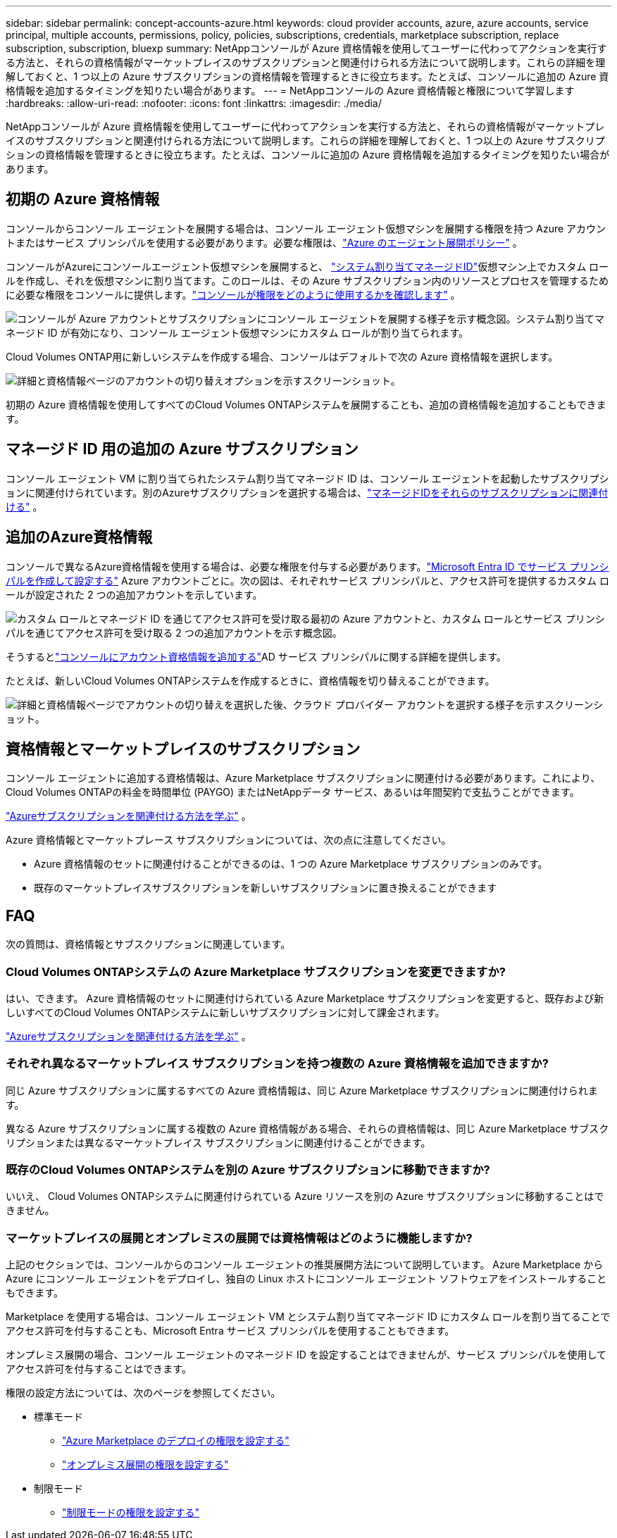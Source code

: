 ---
sidebar: sidebar 
permalink: concept-accounts-azure.html 
keywords: cloud provider accounts, azure, azure accounts, service principal, multiple accounts, permissions, policy, policies, subscriptions, credentials, marketplace subscription, replace subscription, subscription, bluexp 
summary: NetAppコンソールが Azure 資格情報を使用してユーザーに代わってアクションを実行する方法と、それらの資格情報がマーケットプレイスのサブスクリプションと関連付けられる方法について説明します。これらの詳細を理解しておくと、1 つ以上の Azure サブスクリプションの資格情報を管理するときに役立ちます。たとえば、コンソールに追加の Azure 資格情報を追加するタイミングを知りたい場合があります。 
---
= NetAppコンソールの Azure 資格情報と権限について学習します
:hardbreaks:
:allow-uri-read: 
:nofooter: 
:icons: font
:linkattrs: 
:imagesdir: ./media/


[role="lead"]
NetAppコンソールが Azure 資格情報を使用してユーザーに代わってアクションを実行する方法と、それらの資格情報がマーケットプレイスのサブスクリプションと関連付けられる方法について説明します。これらの詳細を理解しておくと、1 つ以上の Azure サブスクリプションの資格情報を管理するときに役立ちます。たとえば、コンソールに追加の Azure 資格情報を追加するタイミングを知りたい場合があります。



== 初期の Azure 資格情報

コンソールからコンソール エージェントを展開する場合は、コンソール エージェント仮想マシンを展開する権限を持つ Azure アカウントまたはサービス プリンシパルを使用する必要があります。必要な権限は、link:task-install-agent-azure-console.html#agent-custom-role["Azure のエージェント展開ポリシー"] 。

コンソールがAzureにコンソールエージェント仮想マシンを展開すると、 https://docs.microsoft.com/en-us/azure/active-directory/managed-identities-azure-resources/overview["システム割り当てマネージドID"^]仮想マシン上でカスタム ロールを作成し、それを仮想マシンに割り当てます。このロールは、その Azure サブスクリプション内のリソースとプロセスを管理するために必要な権限をコンソールに提供します。link:reference-permissions-azure.html["コンソールが権限をどのように使用するかを確認します"] 。

image:diagram_permissions_initial_azure.png["コンソールが Azure アカウントとサブスクリプションにコンソール エージェントを展開する様子を示す概念図。システム割り当てマネージド ID が有効になり、コンソール エージェント仮想マシンにカスタム ロールが割り当てられます。"]

Cloud Volumes ONTAP用に新しいシステムを作成する場合、コンソールはデフォルトで次の Azure 資格情報を選択します。

image:screenshot_accounts_select_azure.gif["詳細と資格情報ページのアカウントの切り替えオプションを示すスクリーンショット。"]

初期の Azure 資格情報を使用してすべてのCloud Volumes ONTAPシステムを展開することも、追加の資格情報を追加することもできます。



== マネージド ID 用の追加の Azure サブスクリプション

コンソール エージェント VM に割り当てられたシステム割り当てマネージド ID は、コンソール エージェントを起動したサブスクリプションに関連付けられています。別のAzureサブスクリプションを選択する場合は、link:task-adding-azure-accounts.html#associate-additional-azure-subscriptions-with-a-managed-identity["マネージドIDをそれらのサブスクリプションに関連付ける"] 。



== 追加のAzure資格情報

コンソールで異なるAzure資格情報を使用する場合は、必要な権限を付与する必要があります。link:task-adding-azure-accounts.html["Microsoft Entra ID でサービス プリンシパルを作成して設定する"] Azure アカウントごとに。次の図は、それぞれサービス プリンシパルと、アクセス許可を提供するカスタム ロールが設定された 2 つの追加アカウントを示しています。

image:diagram_permissions_multiple_azure.png["カスタム ロールとマネージド ID を通じてアクセス許可を受け取る最初の Azure アカウントと、カスタム ロールとサービス プリンシパルを通じてアクセス許可を受け取る 2 つの追加アカウントを示す概念図。"]

そうするとlink:task-adding-azure-accounts.html#add-credentials-azure["コンソールにアカウント資格情報を追加する"]AD サービス プリンシパルに関する詳細を提供します。

たとえば、新しいCloud Volumes ONTAPシステムを作成するときに、資格情報を切り替えることができます。

image:screenshot_accounts_switch_azure.gif["詳細と資格情報ページでアカウントの切り替えを選択した後、クラウド プロバイダー アカウントを選択する様子を示すスクリーンショット。"]



== 資格情報とマーケットプレイスのサブスクリプション

コンソール エージェントに追加する資格情報は、Azure Marketplace サブスクリプションに関連付ける必要があります。これにより、 Cloud Volumes ONTAPの料金を時間単位 (PAYGO) またはNetAppデータ サービス、あるいは年間契約で支払うことができます。

link:task-adding-azure-accounts.html#subscribe["Azureサブスクリプションを関連付ける方法を学ぶ"] 。

Azure 資格情報とマーケットプレース サブスクリプションについては、次の点に注意してください。

* Azure 資格情報のセットに関連付けることができるのは、1 つの Azure Marketplace サブスクリプションのみです。
* 既存のマーケットプレイスサブスクリプションを新しいサブスクリプションに置き換えることができます




== FAQ

次の質問は、資格情報とサブスクリプションに関連しています。



=== Cloud Volumes ONTAPシステムの Azure Marketplace サブスクリプションを変更できますか?

はい、できます。  Azure 資格情報のセットに関連付けられている Azure Marketplace サブスクリプションを変更すると、既存および新しいすべてのCloud Volumes ONTAPシステムに新しいサブスクリプションに対して課金されます。

link:task-adding-azure-accounts.html#subscribe["Azureサブスクリプションを関連付ける方法を学ぶ"] 。



=== それぞれ異なるマーケットプレイス サブスクリプションを持つ複数の Azure 資格情報を追加できますか?

同じ Azure サブスクリプションに属するすべての Azure 資格情報は、同じ Azure Marketplace サブスクリプションに関連付けられます。

異なる Azure サブスクリプションに属する複数の Azure 資格情報がある場合、それらの資格情報は、同じ Azure Marketplace サブスクリプションまたは異なるマーケットプレイス サブスクリプションに関連付けることができます。



=== 既存のCloud Volumes ONTAPシステムを別の Azure サブスクリプションに移動できますか?

いいえ、 Cloud Volumes ONTAPシステムに関連付けられている Azure リソースを別の Azure サブスクリプションに移動することはできません。



=== マーケットプレイスの展開とオンプレミスの展開では資格情報はどのように機能しますか?

上記のセクションでは、コンソールからのコンソール エージェントの推奨展開方法について説明しています。  Azure Marketplace から Azure にコンソール エージェントをデプロイし、独自の Linux ホストにコンソール エージェント ソフトウェアをインストールすることもできます。

Marketplace を使用する場合は、コンソール エージェント VM とシステム割り当てマネージド ID にカスタム ロールを割り当てることでアクセス許可を付与することも、Microsoft Entra サービス プリンシパルを使用することもできます。

オンプレミス展開の場合、コンソール エージェントのマネージド ID を設定することはできませんが、サービス プリンシパルを使用してアクセス許可を付与することはできます。

権限の設定方法については、次のページを参照してください。

* 標準モード
+
** link:task-install-agent-azure-marketplace.html#step-3-set-up-permissions["Azure Marketplace のデプロイの権限を設定する"]
** link:task-install-agent-on-prem.html#agent-permission-aws-azure["オンプレミス展開の権限を設定する"]


* 制限モード
+
** link:task-prepare-restricted-mode.html#step-6-prepare-cloud-permissions["制限モードの権限を設定する"]



